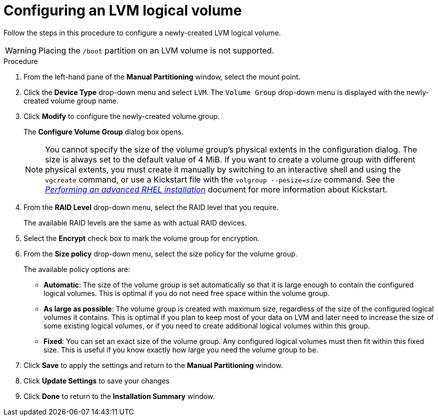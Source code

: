 [id="configuring-lvm-logical-volume_{context}"]
= Configuring an LVM logical volume

Follow the steps in this procedure to configure a newly-created LVM logical volume.

[WARNING]
====
Placing the `/boot` partition on an LVM volume is not supported.
====

.Procedure

. From the left-hand pane of the *Manual Partitioning* window, select the mount point.

. Click the *Device Type* drop-down menu and select `LVM`. The `Volume Group` drop-down menu is displayed with the newly-created volume group name.

. Click *Modify* to configure the newly-created volume group.
+
The *Configure Volume Group* dialog box opens.
+
[NOTE]
====
You cannot specify the size of the volume group's physical extents in the configuration dialog. The size is always set to the default value of 4 MiB. If you want to create a volume group with different physical extents, you must create it manually by switching to an interactive shell and using the [command]`vgcreate` command, or use a Kickstart file with the [command]`volgroup --pesize=pass:attributes[{blank}]_size_pass:attributes[{blank}]` command. See the link:https://access.redhat.com/documentation/en-us/red_hat_enterprise_linux/8/html-single/performing_an_advanced_rhel_installation/index/[_Performing an advanced RHEL installation_] document for more information about Kickstart.
====

. From the *RAID Level* drop-down menu, select the RAID level that you require.
+
The available RAID levels are the same as with actual RAID devices.

. Select the *Encrypt* check box to mark the volume group for encryption.

. From the *Size policy* drop-down menu, select the size policy for the volume group.
+
The available policy options are:
+
====
* *Automatic*: The size of the volume group is set automatically so that it is large enough to contain the configured logical volumes. This is optimal if you do not need free space within the volume group.

* *As large as possible*: The volume group is created with maximum size, regardless of the size of the configured logical volumes it contains. This is optimal if you plan to keep most of your data on LVM and later need to increase the size of some existing logical volumes, or if you need to create additional logical volumes within this group.

* *Fixed*: You can set an exact size of the volume group. Any configured logical volumes must then fit within this fixed size. This is useful if you know exactly how large you need the volume group to be.
====

. Click *Save* to apply the settings and return to the *Manual Partitioning* window.

. Click *Update Settings* to save your changes

. Click *Done* to return to the *Installation Summary* window.

